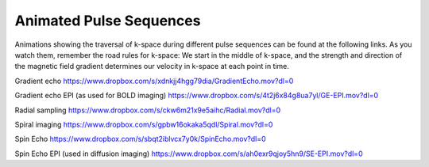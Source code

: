 ========================
Animated Pulse Sequences
========================

Animations showing the traversal of k-space during different pulse sequences can be found at the following links. As you watch them, remember the road rules for k-space: We start in the middle of k-space, and the strength and direction of the magnetic field gradient determines our velocity in k-space at each point in time.

Gradient echo
https://www.dropbox.com/s/xdnkjj4hgg79dia/GradientEcho.mov?dl=0


Gradient echo EPI (as used for BOLD imaging)
https://www.dropbox.com/s/4t2j6x84g8ua7yl/GE-EPI.mov?dl=0


Radial sampling
https://www.dropbox.com/s/ckw6m21x9e5aihc/Radial.mov?dl=0


Spiral imaging
https://www.dropbox.com/s/gpbw16okaka5qdl/Spiral.mov?dl=0


Spin Echo
https://www.dropbox.com/s/sbqt2iblvcx7y0k/SpinEcho.mov?dl=0


Spin Echo EPI (used in diffusion imaging)
https://www.dropbox.com/s/ah0exr9qjoy5hn9/SE-EPI.mov?dl=0

